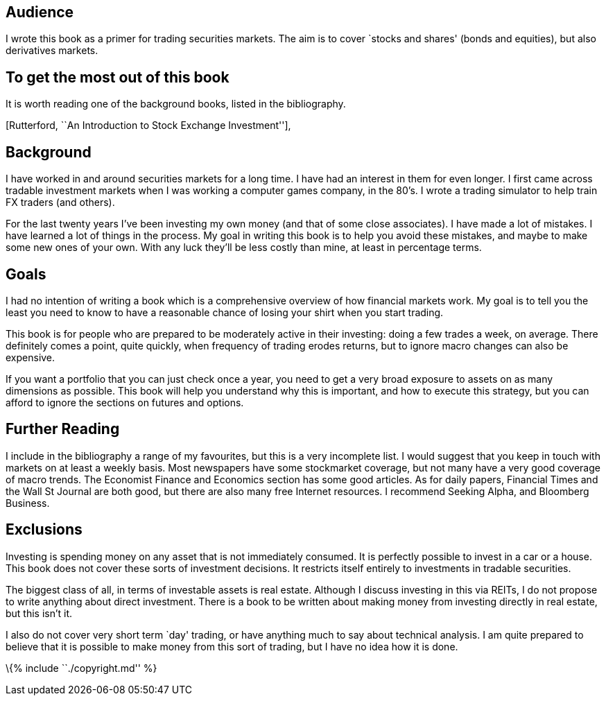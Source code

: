 [[audience]]
Audience
--------

I wrote this book as a primer for trading securities markets. The aim is
to cover `stocks and shares' (bonds and equities), but also derivatives
markets.

[[to-get-the-most-out-of-this-book]]
To get the most out of this book
--------------------------------

It is worth reading one of the background books, listed in the
bibliography.

[Rutterford, ``An Introduction to Stock Exchange Investment''],

[[background]]
Background
----------

I have worked in and around securities markets for a long time. I have
had an interest in them for even longer. I first came across tradable
investment markets when I was working a computer games company, in the
80’s. I wrote a trading simulator to help train FX traders (and others).

For the last twenty years I’ve been investing my own money (and that of
some close associates). I have made a lot of mistakes. I have learned a
lot of things in the process. My goal in writing this book is to help
you avoid these mistakes, and maybe to make some new ones of your own.
With any luck they’ll be less costly than mine, at least in percentage
terms.

[[goals]]
Goals
-----

I had no intention of writing a book which is a comprehensive overview
of how financial markets work. My goal is to tell you the least you need
to know to have a reasonable chance of losing your shirt when you start
trading.

This book is for people who are prepared to be moderately active in
their investing: doing a few trades a week, on average. There definitely
comes a point, quite quickly, when frequency of trading erodes returns,
but to ignore macro changes can also be expensive.

If you want a portfolio that you can just check once a year, you need to
get a very broad exposure to assets on as many dimensions as possible.
This book will help you understand why this is important, and how to
execute this strategy, but you can afford to ignore the sections on
futures and options.

[[further-reading]]
Further Reading
---------------

I include in the bibliography a range of my favourites, but this is a
very incomplete list. I would suggest that you keep in touch with
markets on at least a weekly basis. Most newspapers have some
stockmarket coverage, but not many have a very good coverage of macro
trends. The Economist Finance and Economics section has some good
articles. As for daily papers, Financial Times and the Wall St Journal
are both good, but there are also many free Internet resources. I
recommend Seeking Alpha, and Bloomberg Business.

[[exclusions]]
Exclusions
----------

Investing is spending money on any asset that is not immediately
consumed. It is perfectly possible to invest in a car or a house. This
book does not cover these sorts of investment decisions. It restricts
itself entirely to investments in tradable securities.

The biggest class of all, in terms of investable assets is real estate.
Although I discuss investing in this via REITs, I do not propose to
write anything about direct investment. There is a book to be written
about making money from investing directly in real estate, but this
isn’t it.

I also do not cover very short term `day' trading, or have anything much
to say about technical analysis. I am quite prepared to believe that it
is possible to make money from this sort of trading, but I have no idea
how it is done.

\{% include ``./copyright.md'' %}
